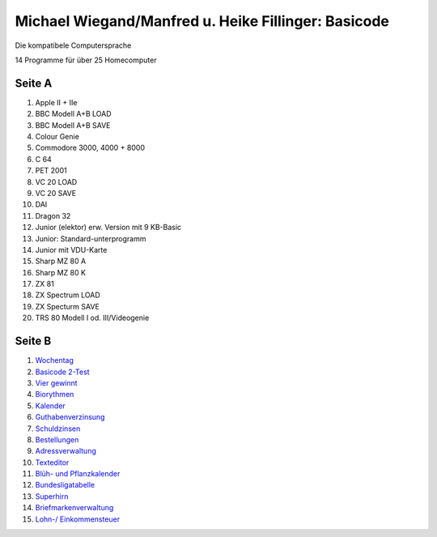 Michael Wiegand/Manfred u. Heike Fillinger: Basicode
====================================================

.. image:: http://robhagemans.github.io/basicode/Basicode-DieKompatibleComputersprache.jpg

Die kompatibele Computersprache

14 Programme für über 25 Homecomputer


Seite A
-------

1. Apple II + IIe
2. BBC Modell A+B LOAD
3. BBC Modell A+B SAVE
4. Colour Genie
5. Commodore 3000, 4000 + 8000
6. C 64
7. PET 2001
8. VC 20 LOAD
9. VC 20 SAVE
10. DAI
11. Dragon 32
12. Junior (elektor) erw. Version mit 9 KB-Basic
13. Junior: Standard-unterprogramm
14. Junior mit VDU-Karte
15. Sharp MZ 80 A
16. Sharp MZ 80 K
17. ZX 81
18. ZX Spectrum LOAD
19. ZX Specturm SAVE
20. TRS 80 Modell I od. III/Videogenie

Seite B
-------
1. `Wochentag <01_Wochentag.bc2>`_
2. `Basicode 2-Test <02_Basicode_2_Test.bc2>`_
3. `Vier gewinnt <03_Vier_gewinnt.bc2>`_
4. `Biorythmen <04_Biorhythmen.bc2>`_
5. `Kalender <05_Kalender.bc2>`_
6. `Guthabenverzinsung <06_Guthabenverzinsung.bc2>`_
7. `Schuldzinsen <07_Schuldzinsen.bc2>`_
8. `Bestellungen <08_Bestellungen.bc2>`_
9. `Adressverwaltung <09_Adressverwaltung.bc2>`_
10. `Texteditor <10_Texteditor.bc2>`_
11. `Blüh- und Pflanzkalender <11_Blueh_und_Pflanzkalender.bc2>`_
12. `Bundesligatabelle <12_Bundesligatabelle.bc2>`_
13. `Superhirn <13_Superhirn.bc2>`_
14. `Briefmarkenverwaltung <14_Briefmarkenverwaltung.bc2>`_
15. `Lohn-/ Einkommensteuer <15_Lohn_Einkommensteuer.bc2>`_






